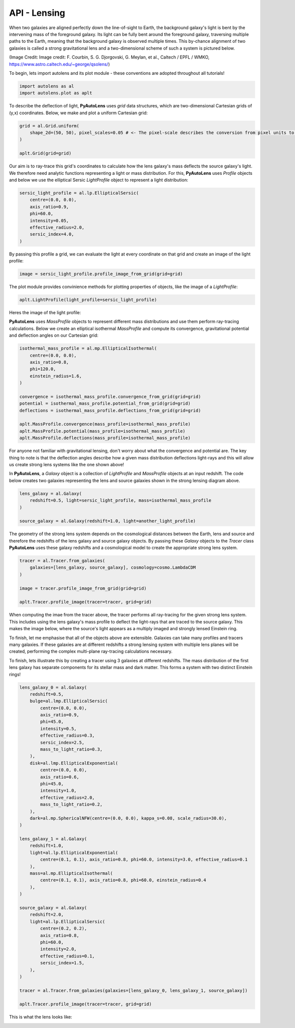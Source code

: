 .. _api:

API - Lensing
-------------

When two galaxies are aligned perfectly down the line-of-sight to Earth, the background galaxy's light is bent by the
intervening mass of the foreground galaxy. Its light can be fully bent around the foreground galaxy, traversing multiple
paths to the Earth, meaning that the background galaxy is observed multiple times. This by-chance alignment of two
galaxies is called a strong gravitational lens and a two-dimensional scheme of such a system is pictured below.

.. image:: https://raw.githubusercontent.com/Jammy2211/PyAutoLens/master/docs/images/grid.png
  :width: 400
  :alt: Alternative text

(Image Credit: Image credit: F. Courbin, S. G. Djorgovski, G. Meylan, et al., Caltech / EPFL / WMKO,
https://www.astro.caltech.edu/~george/qsolens/)

To begin, lets import autolens and its plot module - these conventions are adopted throughout all tutorials!

.. code-block:: bash

   import autolens as al
   import autolens.plot as aplt

To describe the deflection of light, **PyAutoLens** uses *grid* data structures, which are two-dimensional
Cartesian grids of (y,x) coordinates. Below, we make and plot a uniform Cartesian grid:

.. code-block:: bash

    grid = al.Grid.uniform(
        shape_2d=(50, 50), pixel_scales=0.05 # <- The pixel-scale describes the conversion from pixel units to arc-seconds.
    )

    aplt.Grid(grid=grid)

.. image:: https://raw.githubusercontent.com/Jammy2211/PyAutoLens/master/docs/images/grid.png
  :width: 400
  :alt: Alternative text

Our aim is to ray-trace this grid's coordinates to calculate how the lens galaxy's mass deflects the source galaxy's
light. We therefore need analytic functions representing a light or mass distribution. For this, **PyAutoLens** uses
*Profile* objects and below we use the elliptical Sersic *LightProfile* object to represent a light distribution:

.. code-block:: bash

    sersic_light_profile = al.lp.EllipticalSersic(
        centre=(0.0, 0.0),
        axis_ratio=0.9,
        phi=60.0,
        intensity=0.05,
        effective_radius=2.0,
        sersic_index=4.0,
    )

By passing this profile a grid, we can evaluate the light at every coordinate on that grid and create an image
of the light profile:

.. code-block:: bash

    image = sersic_light_profile.profile_image_from_grid(grid=grid)

The plot module provides convinience methods for plotting properties of objects, like the image of a *LightProfile*:

.. code-block:: bash

    aplt.LightProfile(light_profile=sersic_light_profile)

Heres the image of the light profile:

.. image:: https://raw.githubusercontent.com/Jammy2211/PyAutoLens/master/docs/images/sersic_light_profile.png
  :width: 400
  :alt: Alternative text

**PyAutoLens** uses *MassProfile* objects to represent different mass distributions and use them perform ray-tracing
calculations. Below we create an elliptical isothermal *MassProfile* and compute its convergence, gravitational
potential and deflection angles on our Cartesian grid:

.. code-block:: bash

    isothermal_mass_profile = al.mp.EllipticalIsothermal(
        centre=(0.0, 0.0),
        axis_ratio=0.8,
        phi=120.0,
        einstein_radius=1.6,
    )

    convergence = isothermal_mass_profile.convergence_from_grid(grid=grid)
    potential = isothermal_mass_profile.potential_from_grid(grid=grid)
    deflections = isothermal_mass_profile.deflections_from_grid(grid=grid)

    aplt.MassProfile.convergence(mass_profile=isothermal_mass_profile)
    aplt.MassProfile.potential(mass_profile=isothermal_mass_profile)
    aplt.MassProfile.deflections(mass_profile=isothermal_mass_profile)

.. image:: https://raw.githubusercontent.com/Jammy2211/PyAutoLens/master/docs/images/isothermal_mass_profile_convergence.png
  :width: 400
  :alt: Alternative text

.. image:: https://raw.githubusercontent.com/Jammy2211/PyAutoLens/master/docs/images/isothermal_mass_profile_potential.png
  :width: 400
  :alt: Alternative text

.. image:: https://raw.githubusercontent.com/Jammy2211/PyAutoLens/master/docs/images/isothermal_mass_profile_deflections_y.png
  :width: 400
  :alt: Alternative text

.. image:: https://raw.githubusercontent.com/Jammy2211/PyAutoLens/master/docs/images/isothermal_mass_profile_deflections_x.png
  :width: 400
  :alt: Alternative text

For anyone not familiar with gravitational lensing, don't worry about what the convergence and potential are. The key
thing to note is that the deflection angles describe how a given mass distribution deflections light-rays and this
will allow us create strong lens systems like the one shown above!

In **PyAutoLens**, a *Galaxy* object is a collection of *LightProfile* and *MassProfile* objects at an input redshift.
The code below creates two galaxies representing the lens and source galaxies shown in the strong lensing diagram above.

.. code-block:: bash

   lens_galaxy = al.Galaxy(
       redshift=0.5, light=sersic_light_profile, mass=isothermal_mass_profile
   )

   source_galaxy = al.Galaxy(redshift=1.0, light=another_light_profile)

The geometry of the strong lens system depends on the cosmological distances between the Earth, lens and source and
therefore the redshifts of the lens galaxy and source galaxy objects. By passing these *Galaxy* objects to the
*Tracer* class **PyAutoLens** uses these galaxy redshifts and a cosmological model to create the appropriate strong
lens system.

.. code-block:: bash

    tracer = al.Tracer.from_galaxies(
        galaxies=[lens_galaxy, source_galaxy], cosmology=cosmo.LambdaCDM
    )

    image = tracer.profile_image_from_grid(grid=grid)

    aplt.Tracer.profile_image(tracer=tracer, grid=grid)

When computing the imae from the tracer above, the tracer performs all ray-tracing for the given strong lens system.
This includes using the lens galaxy's mass profile to deflect the light-rays that are traced to the source galaxy.
This makes the image below, where the source's light appears as a multiply imaged and strongly lensed Einstein ring.

.. image:: https://raw.githubusercontent.com/Jammy2211/PyAutoLens/master/docs/images/tracer_image.png
  :width: 400
  :alt: Alternative text

To finish, let me emphasise that all of the objects above are extensible. Galaxies can take many profiles and tracers
many galaxies. If these galaxies are at different redshifts a strong lensing system with multiple lens planes will be
created, performing the complex multi-plane ray-tracing calculations necessary.

To finish, lets illustrate this by creating a tracer using 3 galaxies at different redshifts. The mass distribution
of the first lens galaxy has separate components for its stellar mass and dark matter. This forms a system with two
distinct Einstein rings!

.. code-block:: bash

    lens_galaxy_0 = al.Galaxy(
        redshift=0.5,
        bulge=al.lmp.EllipticalSersic(
            centre=(0.0, 0.0),
            axis_ratio=0.9,
            phi=45.0,
            intensity=0.5,
            effective_radius=0.3,
            sersic_index=2.5,
            mass_to_light_ratio=0.3,
        ),
        disk=al.lmp.EllipticalExponential(
            centre=(0.0, 0.0),
            axis_ratio=0.6,
            phi=45.0,
            intensity=1.0,
            effective_radius=2.0,
            mass_to_light_ratio=0.2,
        ),
        dark=al.mp.SphericalNFW(centre=(0.0, 0.0), kappa_s=0.08, scale_radius=30.0),
    )

    lens_galaxy_1 = al.Galaxy(
        redshift=1.0,
        light=al.lp.EllipticalExponential(
            centre=(0.1, 0.1), axis_ratio=0.8, phi=60.0, intensity=3.0, effective_radius=0.1
        ),
        mass=al.mp.EllipticalIsothermal(
            centre=(0.1, 0.1), axis_ratio=0.8, phi=60.0, einstein_radius=0.4
        ),
    )

    source_galaxy = al.Galaxy(
        redshift=2.0,
        light=al.lp.EllipticalSersic(
            centre=(0.2, 0.2),
            axis_ratio=0.8,
            phi=60.0,
            intensity=2.0,
            effective_radius=0.1,
            sersic_index=1.5,
        ),
    )

    tracer = al.Tracer.from_galaxies(galaxies=[lens_galaxy_0, lens_galaxy_1, source_galaxy])

    aplt.Tracer.profile_image(tracer=tracer, grid=grid)

This is what the lens looks like:

.. image:: https://raw.githubusercontent.com/Jammy2211/PyAutoLens/master/docs/images/complex_lens.png
  :width: 400
  :alt: Alternative text